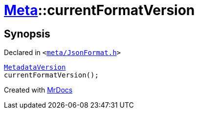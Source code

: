 [#Meta-currentFormatVersion]
= xref:Meta.adoc[Meta]::currentFormatVersion
:relfileprefix: ../
:mrdocs:


== Synopsis

Declared in `&lt;https://github.com/PrismLauncher/PrismLauncher/blob/develop/launcher/meta/JsonFormat.h#L55[meta&sol;JsonFormat&period;h]&gt;`

[source,cpp,subs="verbatim,replacements,macros,-callouts"]
----
xref:Meta/MetadataVersion.adoc[MetadataVersion]
currentFormatVersion();
----



[.small]#Created with https://www.mrdocs.com[MrDocs]#
